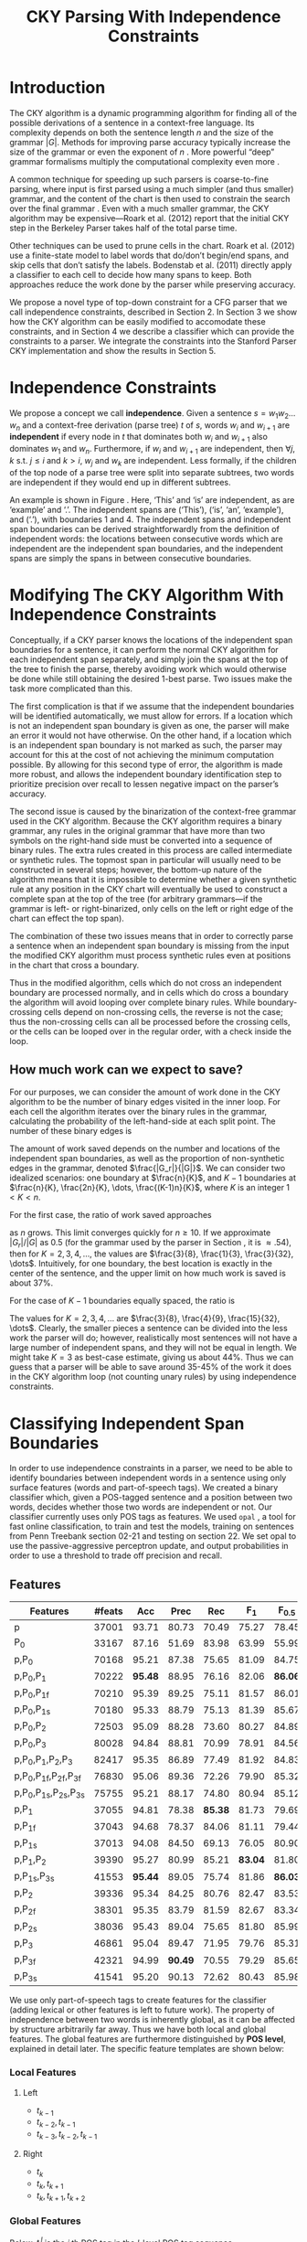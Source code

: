 #+title: CKY Parsing With Independence Constraints
#+author:
#+OPTIONS: H:3 toc:nil _:{}
#+LATEX_CLASS: acl2015
#+LATEX_HEADER: \usepackage{forest}
#+LATEX_HEADER: \DeclareMathOperator*{\argmin}{arg\,min}
#+LATEX_HEADER: \DeclareMathOperator*{\argmax}{arg\,max}
#+LaTeX_HEADER: \newcommand{\BigO}[1]{\ensuremath{\operatorname{O}\bigl(#1\bigr)}}

# file:paper.pdf

#+BEGIN_LaTeX
\begin{abstract}
The CKY algorithm is an important component in many natural language
parsers. We propose a novel type of constraint for context-free
parsing called independence constraints. Based on the concept
of independence between words, we show how these constraints can be
used to reduce the work done in the CKY algorithm. We demonstrate a
classifier which can be used to identify boundaries between
independent words in a sentence using only surface features, and show
that it can be used to speed up a CKY parser. We investigate the
tradeoff between speed and accuracy, and indicate directions for
improvement.
\end{abstract}
#+END_LaTeX

* Introduction

# Syntactic parsing, in particular constituent parsing with context-free
# grammars extracted from treebanks, is used in a wide variety of tasks
# and applications. The CKY algorithm often appears as the whole or a part
# of the implementation of CFG parsers and of so-called “deep” parsers.
# Although CKY with a small grammar may be cheap in comparison to a later
# step, it may be difficult to assert that it is “fast enough.” To that
# end, various approaches to reducing the computation done by the CKY
# algorithm by compromising on exhaustiveness and/or exactness have been
# explored.

# It is possible to add various kinds of constraints without altering
# the basic CKY algorithm. These mostly involve deciding beforehand
# whether or not a certain span or kind of span can or cannot exist in
# the chart.

The CKY algorithm is a \BigO{|G|n^3} dynamic programming
algorithm for finding all of the possible derivations of a sentence in
a context-free language. Its complexity depends on both the sentence
length $n$ and the size of the grammar $|G|$. Methods for improving
parse accuracy typically increase the size of the grammar 
\cite{Klein2003,Petrov2007} or even the exponent of $n$ \cite{Eisner1999}. 
More powerful “deep” grammar formalisms multiply the computational
complexity even more \cite{Bangalore1999}.

A common technique for speeding up such parsers is coarse-to-fine
parsing, where input is first parsed using a much simpler (and thus
smaller) grammar, and the content of the chart is then used to
constrain the search over the final grammar
\cite{Torisawa2000,Charniak2005,Petrov2007}. Even with a much smaller
grammar, the CKY algorithm may be expensive—Roark et al. (2012)
report that the initial CKY step in the Berkeley Parser takes half of
the total parse time.

Other techniques can be used to prune cells in the chart. Roark et al.
(2012) use a finite-state model to label words that do/don’t begin/end
spans, and skip cells that don’t satisfy the labels. Bodenstab et al.
(2011) directly apply a classifier to each cell to decide how many
spans to keep. Both approaches reduce the work done by the parser
while preserving accuracy.

We propose a novel type of top-down constraint for a CFG parser that
we call independence constraints, described in Section 2. In Section 3
we show how the CKY algorithm can be easily modified to accomodate
these constraints, and in Section 4 we describe a classifier which can
provide the constraints to a parser. We integrate the constraints into
the Stanford Parser CKY implementation and show the results in Section 5.

* Independence Constraints

#+BEGIN_LaTeX
\begin{figure}
\begin{forest}
  [S
   [NP [DT [ $_0$ This $_1$]]]
   [VP
    [VB [is $_2$]]
    [NP [DT [an $_3$]]
        [NN [example $_4$]]]]
   [{.} [{.} $_5$]]
  ]
\end{forest}
\caption{In this tree ‘This’ and ‘is’ are independent, while ‘is’ and ‘an’ are not.}
\label{fig:independence}
\end{figure}
#+END_LaTeX

We propose a concept we call *independence*. Given a sentence $s = w_1
w_2 \dots w_n$ and a context-free derivation (parse tree) $t$ of $s$,
words $w_i$ and $w_{i+1}$ are *independent* if every node in $t$ that
dominates both $w_i$ and $w_{i+1}$ also dominates $w_1$ and $w_n$.
Furthermore, if $w_i$ and $w_{i+1}$ are independent, then $\forall
j,k$ s.t. $j \leq i$ and $k > i$, $w_j$ and $w_k$ are independent.
Less formally, if the children of the top node of a parse tree were
split into separate subtrees, two words are independent if they would
end up in different subtrees.

An example is shown in Figure \ref{fig:independence}. Here, ‘This’ and
‘is’ are independent, as are ‘example’ and ‘.’. The independent spans
are (‘This’), (‘is’, ‘an’, ‘example’), and (‘.’), with boundaries 1
and 4. The independent spans and independent span boundaries can be
derived straightforwardly from the definition of independent words:
the locations between consecutive words which are independent are the
independent span boundaries, and the independent spans are simply the
spans in between consecutive boundaries.

* Modifying The CKY Algorithm With Independence Constraints

Conceptually, if a CKY parser knows the locations of the
independent span boundaries for a sentence, it can perform the normal
CKY algorithm for each independent span separately, and simply join
the spans at the top of the tree to finish the parse, thereby avoiding
work which would otherwise be done while still obtaining the desired
1-best parse. Two issues make the task more complicated than this.

The first complication is that if we assume that the independent boundaries
will be identified automatically, we must allow for errors. If a
location which is not an independent span boundary is given as one,
the parser will make an error it would not have otherwise. On the
other hand, if a location which is an independent span boundary is not
marked as such, the parser may account for this at the cost of not
achieving the minimum computation possible. By allowing for this
second type of error, the algorithm is made more robust, and allows
the independent boundary identification step to prioritize precision
over recall to lessen negative impact on the parser’s accuracy.

The second issue is caused by the binarization of the context-free
grammar used in the CKY algorithm. Because the CKY algorithm requires
a binary grammar, any rules in the original grammar that have more
than two symbols on the right-hand side must be converted into a
sequence of binary rules. The extra rules created in this process are
called intermediate or synthetic rules. The topmost span in particular
will usually need to be constructed in several steps; however, the
bottom-up nature of the algorithm means that it is impossible to
determine whether a given synthetic rule at any position in the CKY
chart will eventually be used to construct a complete span at the top
of the tree (for arbitrary grammars—if the grammar is left- or
right-binarized, only cells on the left or right edge of the chart can
effect the top span).

The combination of these two issues means that in order to correctly
parse a sentence when an independent span boundary is missing from the
input the modified CKY algorithm must process synthetic rules even at
positions in the chart that cross a boundary.

Thus in the modified algorithm, cells which do not cross an
independent boundary are processed normally, and in cells which do
cross a boundary the algorithm will avoid looping over complete
binary rules. While boundary-crossing cells depend on non-crossing
cells, the reverse is not the case; thus the non-crossing cells can
all be processed before the crossing cells, or the cells can be looped
over in the regular order, with a check inside the loop.

** How much work can we expect to save?

For our purposes, we can consider the amount of work done in the CKY algorithm
to be the number of binary edges visited in the inner loop. For each cell
the algorithm iterates over the binary rules in the grammar, calculating the
probability of the left-hand-side at each split point. The number of these
binary edges is

#+BEGIN_LaTeX
\begin{equation*}
|G|\left[\frac{n^3}{6} - \frac{n}{6}\right]
\end{equation*}
#+END_LaTeX

The amount of work saved depends on the number and locations of the
independent span boundaries, as well as the proportion of
non-synthetic edges in the grammar, denoted $\frac{|G_r|}{|G|}$. We
can consider two idealized scenarios: one boundary at $\frac{n}{K}$,
and $K-1$ boundaries at $\frac{n}{K}, \frac{2n}{K}, \dots,
\frac{(K-1)n}{K}$, where $K$ is an integer $1 < K < n$.

For the first case, the ratio of work saved approaches

\begin{equation*}
\frac{|G_r|}{|G|} \left[ \frac{3}{K} - \frac{3}{K^2} \right]
\end{equation*}

as $n$ grows. This limit converges quickly for $n \ge 10$. If we
approximate $|G_r|/|G|$ as 0.5 (for the grammar used by the parser in
Section \ref{sec:parser}, it is $\approx .54$), then for
$K=2,3,4,\dots$, the values are $\frac{3}{8}, \frac{1}{3},
\frac{3}{32}, \dots$. Intuitively, for one boundary, the best location
is exactly in the center of the sentence, and the upper limit on how
much work is saved is about 37%.

For the case of $K-1$ boundaries equally spaced, the ratio is

\begin{equation*}
\frac{|G_r|}{|G|}\frac{K^2 - 1}{K^2}
\end{equation*}

The values for $K=2,3,4,\dots$ are $\frac{3}{8}, \frac{4}{9},
\frac{15}{32}, \dots$. Clearly, the smaller pieces a sentence can be
divided into the less work the parser will do; however, realistically
most sentences will not have a large number of independent spans, and
they will not be equal in length. We might take $K=3$ as best-case
estimate, giving us about 44%. Thus we can guess that a parser will be
able to save around 35-45% of the work it does in the CKY algorithm
loop (not counting unary rules) by using independence constraints.

* Classifying Independent Span Boundaries

In order to use independence constraints in a parser, we need to be
able to identify boundaries between independent words in a sentence
using only surface features (words and part-of-speech tags). We
created a binary classifier which, given a POS-tagged sentence and a
position between two words, decides whether those two words are
independent or not. Our classifier currently uses only POS tags as
features. We used =opal= \cite{Yoshinaga2010}, a tool for fast online
classification, to train and test the models, training on sentences
from Penn Treebank section 02-21 and testing on section 22. We set
opal to use the passive-aggressive perceptron update, and output
probabilities in order to use a threshold to trade off precision and
recall.

** Features

#+BEGIN_LaTeX
\begin{table*}[tbp]
%\resizebox{12cm}{!}{
#+END_LaTeX

#+attr_latex: :center nil
| Features                     | #feats |     Acc |    Prec |     Rec |   F_{1} | F_{0.5} |   TP |   FP |   FN |    TN |
|------------------------------+--------+---------+---------+---------+---------+---------+------+------+------+-------|
| p                            |  37001 |   93.71 |   80.73 |   70.49 |   75.27 |   78.45 | 3679 |  878 | 1540 | 32320 |
| P_{0}                        |  33167 |   87.16 |   51.69 |   83.98 |   63.99 |   55.99 | 4383 | 4097 |  836 | 29101 |
|------------------------------+--------+---------+---------+---------+---------+---------+------+------+------+-------|
| p,P_{0}                      |  70168 |   95.21 |   87.38 |   75.65 |   81.09 |   84.75 | 3948 |  570 | 1271 | 32628 |
| p,P_{0},P_{1}                |  70222 | *95.48* |   88.95 |   76.16 |   82.06 | *86.06* | 3975 |  494 | 1244 | 32704 |
| p,P_{0},P_{1f}               |  70210 |   95.39 |   89.25 |   75.11 |   81.57 |   86.01 | 3920 |  472 | 1299 | 32726 |
| p,P_{0},P_{1s}               |  70180 |   95.33 |   88.79 |   75.13 |   81.39 |   85.67 | 3921 |  495 | 1298 | 32703 |
| p,P_{0},P_{2}                |  72503 |   95.09 |   88.28 |   73.60 |   80.27 |   84.89 | 3841 |  510 | 1378 | 32688 |
| p,P_{0},P_{3}                |  80028 |   94.84 |   88.81 |   70.99 |   78.91 |   84.56 | 3705 |  467 | 1514 | 32731 |
|------------------------------+--------+---------+---------+---------+---------+---------+------+------+------+-------|
| p,P_{0},P_{1},P_{2},P_{3}    |  82417 |   95.35 |   86.89 |   77.49 |   81.92 |   84.83 | 4044 |  610 | 1175 | 32588 |
| p,P_{0},P_{1f},P_{2f},P_{3f} |  76830 |   95.06 |   89.36 |   72.26 |   79.90 |   85.32 | 3771 |  449 | 1448 | 32749 |
| p,P_{0},P_{1s},P_{2s},P_{3s} |  75755 |   95.21 |   88.17 |   74.80 |   80.94 |   85.12 | 3904 |  524 | 1315 | 32674 |
|------------------------------+--------+---------+---------+---------+---------+---------+------+------+------+-------|
| p,P_{1}                      |  37055 |   94.81 |   78.38 | *85.38* |   81.73 |   79.69 | 4456 | 1229 |  763 | 31969 |
| p,P_{1f}                     |  37043 |   94.68 |   78.37 |   84.06 |   81.11 |   79.44 | 4387 | 1211 |  832 | 31987 |
| p,P_{1s}                     |  37013 |   94.08 |   84.50 |   69.13 |   76.05 |   80.90 | 3608 |  662 | 1611 | 32536 |
| p,P_{1},P_{2}                |  39390 |   95.27 |   80.99 |   85.21 | *83.04* |   81.80 | 4447 | 1044 |  772 | 32154 |
| p,P_{1s},P_{3s}              |  41553 | *95.44* |   89.05 |   75.74 |   81.86 | *86.03* | 3953 |  486 | 1266 | 32712 |
|------------------------------+--------+---------+---------+---------+---------+---------+------+------+------+-------|
| p,P_{2}                      |  39336 |   95.34 |   84.25 |   80.76 |   82.47 |   83.53 | 4215 |  788 | 1004 | 32410 |
| p,P_{2f}                     |  38301 |   95.35 |   83.79 |   81.59 |   82.67 |   83.34 | 4258 |  824 |  961 | 32374 |
| p,P_{2s}                     |  38036 |   95.43 |   89.04 |   75.65 |   81.80 |   85.99 | 3948 |  486 | 1271 | 32712 |
|------------------------------+--------+---------+---------+---------+---------+---------+------+------+------+-------|
| p,P_{3}                      |  46861 |   95.04 |   89.47 |   71.95 |   79.76 |   85.31 | 3755 |  442 | 1464 | 32756 |
| p,P_{3f}                     |  42321 |   94.99 | *90.49* |   70.55 |   79.29 |   85.65 | 3682 |  387 | 1537 | 32811 |
| p,P_{3s}                     |  41541 |   95.20 |   90.13 |   72.62 |   80.43 |   85.98 | 3790 |  415 | 1429 | 32783 |

#+BEGIN_LaTeX
%}
\caption{Results of classifier using different combinations of features.}
\label{tbl:feature-evaluation}
\end{table*}
#+END_LaTeX

We use only part-of-speech tags to create features for the classifier
(adding lexical or other features is left to future work). The
property of independence between two words is inherently global, as it
can be affected by structure arbitrarily far away. Thus we have both
local and global features. The global features are furthermore
distinguished by *POS level*, explained in detail later. The specific
feature templates are shown below:

*** Local Features
**** Left
- $t_{k-1}$
- $t_{k-2},t_{k-1}$
- $t_{k-3},t_{k-2},t_{k-1}$

**** Right
- $t_{k}$
- $t_{k},t_{k+1}$
- $t_{k},t_{k+1},t_{k+2}$

*** Global Features

Below, $t^{l}_{i}$ is the $i$ th POS tag in the $l$-level POS tag sequence.

**** Left
- $t^l_{i}$ for $1 \le i < k - 1$, $l \in {0,1,2,3}$
- $t^l_{i},t^l_{i+1}$ for $1 \le i < k - 2$, $l \in {0,1,2,3}$
- $t^l_{i},t^l_{i+1},t^l_{i+2}$ for $1 \le i < k - 3$, $l \in {0,1,2,3}$

**** Right
- $t^l_{i}$ for $k \le i < n - 1$, $l \in {0,1,2,3}$
- $t^l_{i},t^l_{i+1}$ for $k \le i < n - 2$, $l \in {0,1,2,3}$
- $t^l_{i},t^l_{i+1},t^l_{i+2}$ for $k \le i < n - 3$, $l \in {0,1,2,3}$

** POS Level

#+BEGIN_LaTeX
\begin{table}[tbp]
\centering
\scriptsize
#+END_LaTeX

#+attr_latex: :center nil
| Lvl0 | Lvl1 | Lvl2 | Lvl3 | Lvl0  | Lvl1 | Lvl2 | Lvl3 |
|------+------+------+------+-------+------+------+------|
| NN   | N    | N    | N    | CD    | X    | X    | #    |
| NNP  | N    | N    | N    | -LRB- | X    | X    | B    |
| NNPS | N    | N    | N    | -RRB- | X    | X    | B    |
| NNS  | N    | N    | N    | DT    | X    | X    | D    |
| PRP  | N    | N    | N    | PDT   | X    | X    | D    |
| VB   | V    | V    | V    | PRP$  | X    | X    | D    |
| VBD  | V    | V    | V    | WP$   | X    | X    | D    |
| VBG  | V    | V    | V    | JJ    | X    | X    | J    |
| VBN  | V    | V    | V    | JJR   | X    | X    | J    |
| VBP  | V    | V    | V    | JJS   | X    | X    | J    |
| VBZ  | V    | V    | V    | -RQ-  | X    | X    | Q    |
| ,    | X    | ,    | ,    | -LQ-  | X    | X    | Q    |
| .    | X    | .    | .    | RB    | X    | X    | R    |
| :    | X    | :    | :    | RBR   | X    | X    | R    |
| CC   | X    | C    | C    | RBS   | X    | X    | R    |
| IN   | X    | I    | I    | EX    | X    | X    | X    |
| RP   | X    | I    | I    | FW    | X    | X    | X    |
| TO   | X    | T    | T    | LS    | X    | X    | X    |
| WDT  | X    | W    | W    | MD    | X    | X    | X    |
| WP   | X    | W    | W    | POS   | X    | X    | X    |
| WRB  | X    | W    | W    | SYM   | X    | X    | X    |
| #    | X    | X    | #    | UH    | X    | X    | X    |
| $    | X    | X    | #    |       |      |      |      |

#+BEGIN_LaTeX
\caption{For each POS level, the original tag is replaced with the corresponding value.}
\label{tbl:pos-level}
\end{table}
#+END_LaTeX

In previous unpublished work on a similar task, we found that
heuristically transforming the POS tag sequence to create additional
features can be beneficial. We refer to these transformations as *POS
levels*. In this classifier we implemented three levels, in addition
to the original POS tags as level 0.

We show all levels in Table \ref{tbl:pos-level}. Each level specifies
a value by which each level 0 tag is replaced during the
transformation. Each transformation has three variations: 's', where
'X's are removed from the sequence prior to extracting n-gram
features; 'f', where they are not; and the default variation which
creates features from both.

The motivation behind each transformation is roughly as follows: level
1 is meant to capture clause nuclei; level 2 is further intended to
show boundaries between clauses; and level 3 expands almost all the
way back to the original tags, but with some distinctions erased,
mostly to reduce the number of features.

** Which Features Are Useful?

In order to find the best configuration of features for the
classifier, and to evaluate the proposed POS levels, we tested the
classifier using several different combinations. Selected results are
shown in Table \ref{tbl:feature-evaluation}. In the "Features" column,
$p$ denotes the local features, and $P_{l}$ denotes the global
features from POS level $l$. The 's' and 'f' after the number
indicates a variation which includes ('f') or excludes ('s') the 'X'
tags before taking the n-grams; absence of 's' or 'f' means both types
are created.

There are several things worth noting in these results. First, neither
local nor global features are sufficient alone; it appears that local
features promote precision, while global features promote recall.
Second, examining the cases where global features are limited to a
single POS level, it is apparent that each POS level (and 's'/'f'
variant) has a different effect on precision and recall, thus
confirming that the classifier is able to extract different signals
from the different POS levels, as intended. Finally, combining all POS
levels together actually reduces accuracy, likely due to overfitting
(although see the discussion of the kernel classifier).

** Results

#+BEGIN_LaTeX
\begin{table*}[htbp]
%\resizebox{12cm}{!}{
#+END_LaTeX

#+attr_latex: :center nil
| Features        | Threshold     |   Acc |  Prec |   Rec | F_{1} | F_{0.5} |   TP |   FP |   FN |    TN |
|-----------------+---------------+-------+-------+-------+-------+---------+------+------+------+-------|
| p,P_{1s},P_{3s} | default       | 95.44 | 89.05 | 75.74 | 81.86 |   86.03 | 3953 |  486 | 1266 | 32712 |
| p,P_{1s},P_{3s} | precision     | 94.99 | 91.65 | 69.44 | 79.01 |   86.14 | 3624 |  330 | 1595 | 32868 |
| p,P_{1s},P_{3s} | max precision | 92.10 | 95.80 | 43.74 | 60.06 |   77.38 | 2283 |  100 | 2936 | 33098 |
| p,P_{1s},P_{3s} | recall        | 94.28 | 73.82 | 89.65 | 80.97 |   76.53 | 4679 | 1659 |  540 | 31539 |

#+BEGIN_LaTeX
%}
\caption{Results of classifier using different score thresholds.}
\label{tbl:classifier-results-linear}
\end{table*}
#+END_LaTeX

\label{sec:linear-classifier}
For use as input to the parser, we select the $p,P_{1s},P_{3s}$
feature configuration, and show more detailed results in
Table \ref{tbl:classifier-results-linear}. We used a threshold on the
score output by the classifier to reverse some of the classifier's
decisions in a post-process step. Although it doesn't improve on the
classifier in accuracy, the =precision= threshold did slightly improve in
F_{0.5}, a measure which favors precision over recall.

#+BEGIN_LaTeX
\begin{table*}[htbp]
%\resizebox{12cm}{!}{
#+END_LaTeX

#+attr_latex: :center nil
| Features                  | Threshold     |   Acc |  Prec |   Rec | F_{1} | F_{0.5} |   TP |  FP |   FN |    TN |
|---------------------------+---------------+-------+-------+-------+-------+---------+------+-----+------+-------|
| p,P_{0},P_{1},P_{2},P_{3} | default       | 97.47 | 92.17 | 88.91 | 90.51 |   91.50 | 4640 | 394 |  579 | 32804 |
| p,P_{0},P_{1},P_{2},P_{3} | precision     | 97.27 | 92.95 | 86.43 | 89.58 |   91.57 | 4511 | 342 |  708 | 32856 |
| p,P_{0},P_{1},P_{2},P_{3} | max precision | 96.57 | 94.22 | 79.63 | 86.31 |   90.89 | 4156 | 255 | 1063 | 32943 |
| p,P_{0},P_{1},P_{2},P_{3} | recall        | 97.15 | 88.16 | 91.32 | 89.71 |   88.78 | 4766 | 640 |  453 | 32558 |

#+BEGIN_LaTeX
%}
\caption{Results of polynomial classifier using different score thresholds.}
\label{tbl:classifier-results-poly}
\end{table*}
#+END_LaTeX

** Polynomial Kernel

\label{sec:poly-classifier} For comparison with the linear classifier,
we trained another classifier using a polynomial kernel (with
degree 3) with all the features. The results are shown in Table
\ref{tbl:classifier-results-poly}. The polynomial kernel improves over
the linear classifier in accuracy by 2%, in precision by 3 points, and
in recall by just over 13 points. This suggests that there is a large
potential for improving the linear classifier by adding conjunctive
features. Alternatively, there are methods for effectively linearizing
a kernel-based classifier, e.g. \cite{Kudo2003,Isozaki2002}.
Currently, the polynomial classifier takes over 2 hours to run on
section 22 (training the model took almost 4 days).



* Parsing With Independence Constraints
\label{sec:parser}

In order to demonstrate use of the independent constraints in a
parser, we modified the CKY parser included in the Stanford Parser
distribution to accept independent span boundaries as constraints and
to use the modified CKY algorithm described above. Our modifications
are:

- after reading in the grammar, index the synthetic binary rules
- read in the file containing the boundaries output by the classifier
  from the previous section
- for each CKY cell, if the cell spans a boundary then loop over just
  the synthetic binary rules
- if at the end of the CKY loop a parse was not successful, then loop
  again over just the cells which span a boundary and process all of
  the binary rules
- output the total number of times entering the inner loop as well as the
  number of times the parser failed

** Experimental Setup

We use the modified Stanford Parser described above, with a grammar
extracted from the WSJ sections 02-21, and evaluate its performance on
section 22 using output from the clasifier as constraints. We vary the
threshold on the probability output by the classifier, and further
experiment with restricting the constraints to sentences above a
certain length. Finally, to compare with previous results we run the
classifier and parser on section 23 in a single configuration.

All experiments were run on a DELL Precision 690, with 8 cores and 32G
of RAM. Unless otherwise noted multiple processes were run in
parallel, and times reported were not averaged over multiple runs.
Since we saw significant variation of up to 10%, the times should be
taken with a grain of salt. The computation done in the CKY algorithm
is measured in the number of binary edges visited in the inner loop. A
binary edge is a tuple of a span (begin & end), a binary rule $A →
BC$, and a split point (the position where $B$ and $C$ meet).

** Results

#+BEGIN_LaTeX
\begin{table*}[tbp]
%\resizebox{12cm}{!}{
#+END_LaTeX

#+attr_latex: :center nil
| SentLen | Constraints   | Time (s) | # Edges                | F_1           | Parse Failures |
|---------+---------------+----------+------------------------+---------------+----------------|
|       0 | default       |     1283 | 1.08\times10^10 (62%)  | 83.71 (-2.14) |             15 |
|       0 | precision     |     1143 | 1.13\times10^10 (65%)  | 84.05 (-1.80) |              7 |
|       0 | max precision |     1384 | 1.42\times10^10 (81%)  | 85.55 (-0.30) |              2 |
|       0 | recall        |     1024 | 7.80\times10^09 (45%)  | 78.74 (-7.11) |            136 |
|      20 | default       |     1126 | 1.12\times10^10 (64%)  | 84.17 (-1.68) |              9 |
|      20 | precision     |     1313 | 1.16\times10^10 (66%)  | 84.43 (-1.42) |              4 |
|      20 | max precision |     1338 | 1.44\times10^10 (82%)  | 85.59 (-0.26) |              2 |
|      20 | recall        |     1121 | 8.24\times10^09 (47%)  | 80.38 (-5.47) |            103 |
|      30 | default       |     1312 | 1.28\times10^10 (73%)  | 84.82 (-1.03) |              3 |
|      30 | precision     |     1279 | 1.31\times10^10 (75%)  | 85.01 (-0.84) |              1 |
|      30 | max precision |     1485 | 1.53\times10^10 (87%)  | 85.63 (-0.22) |              1 |
|      30 | recall        |     1140 | 1.02\times10^10 (58%)  | 82.79 (-3.06) |             57 |
|      40 | default       |     1476 | 1.51\times10^10 (86%)  | 85.56 (-0.29) |              1 |
|      40 | precision     |     1390 | 1.52\times10^10 (87%)  | 85.59 (-0.26) |              0 |
|      40 | max precision |     1513 | 1.65\times10^10 (94%)  | 85.75 (-0.10) |              0 |
|      40 | recall        |     1403 | 1.33\times10^10 (76%)  | 84.65 (-1.20) |             14 |
|---------+---------------+----------+------------------------+---------------+----------------|
|       ∞ | baseline      |     1558 | 1.75\times10^10 (100%) | 85.85         |              0 |
#+TBLFM: $3=$0;%.2e::$6=$5-85.85;p4%.2f

#+BEGIN_LaTeX
%}
\caption{Independence constraints reduce the work done by the CKY algorithm, trading off accuracy.}
\label{tbl:parse-results-linear}
\end{table*}
#+END_LaTeX

The results of running the parser on section 22 using the linear
classifier from Section \ref{sec:linear-classifier} are shown in
Table \ref{tbl:parse-results-linear}. The table shows the total time
taken, the total times entering the inner loop, the F_1 and difference
from the baseline, and the number of times the parse failed using the
constraints. The baseline consisted of the same parser with the
sentence length threshold set to 1000. The time includes the time
spent reading in the constraints but not the time taken by the
classifier.

The parser with the independence constraints saves 35-38%
of the computation inside the CKY loop over the baseline,
corresponding to about 20% reduction in total time, at the cost of a
2-point drop in F-score. After increasing recall by making negative
instances for which the classifier assigned a low probability positive,
the parser reduced the work done inside the loop to less than half the
baseline, but accuracy also plummeted by 7 points.

** Polynomial Kernel

A difference of 2 F_1 score is not small, but on the other hand it is
about by how much the unlexicalized Stanford Parser trails the Collins
parser, for example. However, as shown above in Section
\ref{sec:poly-classifier}, there is room to improve the linear
classifier through conjunctive features. As an indication of an upper
bound of the acheivable performance, we tried using the output of the
kernel classifier in the parser as above, while acknowledging that at
present the time needed to produce the classifier output dwarfs the
time needed to actually parse the test data.

The results of running the parser on section 22 with the polynomial
classifier output are shown in Table \ref{tbl:parse-results-poly}.
With the more accurate classifier, the parser is able to reduce the
necessary computation even further, by about 45%, while losing less
accuracy. With a high-precision threshold, the computation of the CKY
algorithm is reduced to less than 60% of the baseline, while losing
less than half a point F_1 score.

#+BEGIN_LaTeX
\begin{table*}[tbp]
%\resizebox{12cm}{!}{
#+END_LaTeX

#+attr_latex: :center nil
| SentLen | Constraints   | Time (s) | # Edges                | F_1           | Parse Failures |
|---------+---------------+----------+------------------------+---------------+----------------|
|       0 | default       |     1106 | 9.74\times10^09 (56%)  | 84.85 (-1.00) |              6 |
|       0 | precision     |     1118 | 9.84\times10^09 (56%)  | 85.12 (-0.73) |              4 |
|       0 | max precision |     1137 | 1.02\times10^10 (58%)  | 85.42 (-0.43) |              2 |
|       0 | recall        |     1050 | 9.25\times10^09 (53%)  | 84.05 (-1.80) |             33 |
|      20 | default       |     1070 | 1.02\times10^10 (58%)  | 85.08 (-0.77) |              5 |
|      20 | precision     |     1172 | 1.03\times10^10 (59%)  | 85.25 (-0.60) |              3 |
|      20 | max precision |     1092 | 1.06\times10^10 (61%)  | 85.41 (-0.44) |              2 |
|      20 | recall        |     1088 | 9.68\times10^09 (55%)  | 84.75 (-1.10) |              7 |
|      30 | default       |     1222 | 1.20\times10^10 (69%)  | 85.57 (-0.28) |              1 |
|      30 | precision     |     1267 | 1.20\times10^10 (69%)  | 85.62 (-0.23) |              1 |
|      30 | max precision |     1238 | 1.23\times10^10 (70%)  | 85.65 (-0.20) |              1 |
|      30 | recall        |     1238 | 1.16\times10^10 (66%)  | 85.44 (-0.41) |              2 |
|      40 | default       |     1465 | 1.49\times10^10 (85%)  | 85.72 (-0.13) |              0 |
|      40 | precision     |     1353 | 1.49\times10^10 (85%)  | 85.75 (-0.10) |              0 |
|      40 | max precision |     1570 | 1.50\times10^10 (86%)  | 85.78 (-0.07) |              0 |
|      40 | recall        |     1489 | 1.47\times10^10 (84%)  | 85.69 (-0.16) |              1 |
|---------+---------------+----------+------------------------+---------------+----------------|
|       ∞ | baseline      |     1470 | 1.75\times10^10 (100%) | 85.85         |              0 |
#+TBLFM: $3=$0;%.2e::$6=$5-85.85;p4%.2f

#+BEGIN_LaTeX
%}
\caption{The classifier using the polynomial kernel is much more accurate, leading to smaller loss in accuracy of the parser.}
\label{tbl:parse-results-poly}
\end{table*}
#+END_LaTeX

** Gold Independent Span Boundaries

For another comparison, we tested the parser using the gold
independent span boundaries. The results for section 22 are shown in
Table \ref{tbl:parse-results-oracle}. The number of binary edges
visited is cut in half, and parse accuracy is improved by almost 1
point. We note that the parser was unable to parse 4 sentences with
the gold constraints.

#+BEGIN_LaTeX
\begin{table}[tbp]
%\resizebox{12cm}{!}{
#+END_LaTeX

#+attr_latex: :center nil
|         |          |                        |               |    Parse |
| SentLen | Time (s) | # Edges                | F_1           | Failures |
|---------+----------+------------------------+---------------+----------|
|       0 |     1016 | 8.47\times10^09 (48%)  | 86.71 (+0.86) |        4 |
|      20 |     1054 | 8.90\times10^09 (51%)  | 86.55 (+0.70) |        2 |
|      30 |     1152 | 1.08\times10^10 (62%)  | 86.33 (+0.48) |        0 |
|      40 |     1344 | 1.39\times10^10 (79%)  | 86.04 (+0.19) |        0 |
|       ∞ |     1292 | 1.75\times10^10 (100%) | 85.85         |        0 |

#+BEGIN_LaTeX
%}
\caption{Using the gold independent span boundaries halves the work done by the CKY algorithm while improving parse accuracy.}
\label{tbl:parse-results-oracle}
\end{table}
#+END_LaTeX

** WSJ Section 23

To compare with previous work on parsing using the Penn Treebank, we
show the time and accuracy for parsing section 23, using both linear
and kernel classifier output, along with the baseline parser, below.
The times reported are the average of three runs each. Because there
was significant variation in parse time when multiple processes were
run in parallel, for these results only one process was run at a time.
 The results parallel those shown on the development data.

| parser   | time (s) |            |   F_1 |       |
|----------+----------+------------+-------+-------|
| baseline |     1538 |            | 85.54 |  0.00 |
| linear   |     1106 | \times1.39 | 83.55 | -1.99 |
| poly     |     1040 | \times1.48 | 84.57 | -0.97 |

* Related Work

There are several strains of research related to adding constraints to
the CKY chart. \cite{Roark2012} describes an approach using
finite-state taggers to decide whether each word in a sentence begins
or ends a multiword constituent and has a unary span or not. They show
that their tagger is able to achieve very high precision, reducing
parse time without negatively affecting accuracy (in fact, they report
a slight increase). Our approach is also a pipelined approach with a
classifier that makes a linear number of decisions per sentence;
however, each decision is made independently, and requires global
information to achieve high accuracy.

\cite{Bodenstab2011} proposes a classifier which directly decides for
each cell in the chart how many constituents should be created. Their
parser uses beam search with a FOM and a beam for each chart cell.

\cite{Yarmohammadi2014} proposes a concept of 'hedge' parsing, where
only spans below a certain length are allowed, and show how this
reduces the computation done by CKY. Their approach for segmenting a
sentence and parsing within each segment separately is similar to the
approach presented in this paper; however, their system does not create
spans of length larger than the threshold and thus doesn't follow the
original treebank annotation, while our approach is able to return the
original gold parse tree provided that the classifier does not output
a false positive.

* Conclusions

We have proposed a property of *independence* between words in a
sentence, and shown how to use this property to create top-down
constraints which can be used to reduce the computation done by the
CKY algorithm. We demonstrated two classifiers for identifying
boundaries between independent words given a sentence with only
surface features, a linear classifier which is fast but less accurate,
and a classifier with a polynomial kernel which is much more accurate
but very slow. We then showed that a commonly-used CFG parser can be
made faster by using the output of these classifiers to create
top-down constraints at the cost of some accuracy, which can be
traded-off by varying the confidence threshold of the classifier
results.

Although the loss of accuracy when using the linear classifier is
currently uncomfortably large, the performance of the kernel
classifier indicates that there is room for improvement by manually
adding conjunctive features to the linear classifier. Features based
on words as well as POS tags may also be beneficial. However, the
current approach has several weaknesses which should be addressed by
future research.

First, the top-down nature of the independence constraints does not
make a natural fit with the bottom-up CKY algorithm. In particular,
the binary nature of the rules in the grammar combined with the
bottom-up search means that the parser still ends up doing some
computation to create spans which violate the constraints, even though
it is prevented from completing such a span.

Second, the pipelined nature of the classifier means that it only has
access to POS tags and in particular is not able to make use of
information generated as the parser processes lower-level spans.

Third, the current classifier combines instances from different
syntactic structures into a single model. It is possible that training
multiple models on different types of sentences would result in a
better classifier.

#+BEGIN_LaTeX
\bibliographystyle{acl}
\bibliography{references}
#+END_LaTeX
